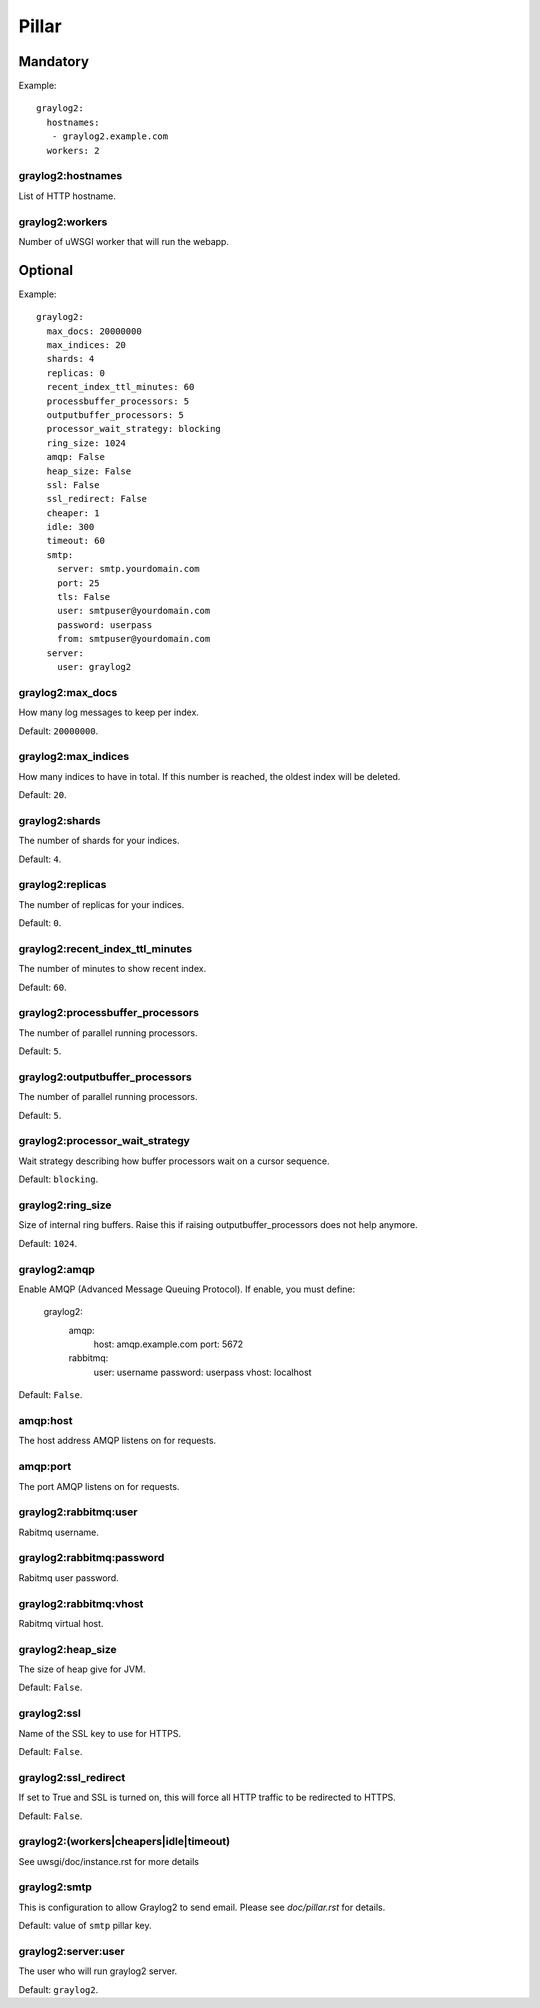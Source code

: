 .. Copyright (c) 2013, Bruno Clermont
.. All rights reserved.
..
.. Redistribution and use in source and binary forms, with or without
.. modification, are permitted provided that the following conditions are met:
..
..     * Redistributions of source code must retain the above copyright notice,
..       this list of conditions and the following disclaimer.
..     * Redistributions in binary form must reproduce the above copyright
..       notice, this list of conditions and the following disclaimer in the
..       documentation and/or other materials provided with the distribution.
..
.. Neither the name of Bruno Clermont nor the names of its contributors may be used
.. to endorse or promote products derived from this software without specific
.. prior written permission.
..
.. THIS SOFTWARE IS PROVIDED BY THE COPYRIGHT HOLDERS AND CONTRIBUTORS "AS IS"
.. AND ANY EXPRESS OR IMPLIED WARRANTIES, INCLUDING, BUT NOT LIMITED TO,
.. THE IMPLIED WARRANTIES OF MERCHANTABILITY AND FITNESS FOR A PARTICULAR
.. PURPOSE ARE DISCLAIMED. IN NO EVENT SHALL THE COPYRIGHT OWNER OR CONTRIBUTORS
.. BE LIABLE FOR ANY DIRECT, INDIRECT, INCIDENTAL, SPECIAL, EXEMPLARY, OR
.. CONSEQUENTIAL DAMAGES (INCLUDING, BUT NOT LIMITED TO, PROCUREMENT OF
.. SUBSTITUTE GOODS OR SERVICES; LOSS OF USE, DATA, OR PROFITS; OR BUSINESS
.. INTERRUPTION) HOWEVER CAUSED AND ON ANY THEORY OF LIABILITY, WHETHER IN
.. CONTRACT, STRICT LIABILITY, OR TORT (INCLUDING NEGLIGENCE OR OTHERWISE)
.. ARISING IN ANY WAY OUT OF THE USE OF THIS SOFTWARE, EVEN IF ADVISED OF THE
.. POSSIBILITY OF SUCH DAMAGE.

Pillar
======

Mandatory
---------

Example::

  graylog2:
    hostnames:
     - graylog2.example.com
    workers: 2

graylog2:hostnames
~~~~~~~~~~~~~~~~~~

List of HTTP hostname.

graylog2:workers
~~~~~~~~~~~~~~~~

Number of uWSGI worker that will run the webapp.

Optional
--------

Example::

  graylog2:
    max_docs: 20000000
    max_indices: 20
    shards: 4
    replicas: 0
    recent_index_ttl_minutes: 60
    processbuffer_processors: 5
    outputbuffer_processors: 5
    processor_wait_strategy: blocking
    ring_size: 1024
    amqp: False
    heap_size: False
    ssl: False
    ssl_redirect: False
    cheaper: 1
    idle: 300
    timeout: 60
    smtp:
      server: smtp.yourdomain.com
      port: 25
      tls: False
      user: smtpuser@yourdomain.com
      password: userpass
      from: smtpuser@yourdomain.com
    server:
      user: graylog2

graylog2:max_docs
~~~~~~~~~~~~~~~~~

How many log messages to keep per index.

Default: ``20000000``.

graylog2:max_indices
~~~~~~~~~~~~~~~~~~~~

How many indices to have in total.
If this number is reached, the oldest index will be deleted.

Default: ``20``.

graylog2:shards
~~~~~~~~~~~~~~~

The number of shards for your indices.

Default: ``4``.

graylog2:replicas
~~~~~~~~~~~~~~~~~

The number of replicas for your indices.

Default: ``0``.

graylog2:recent_index_ttl_minutes
~~~~~~~~~~~~~~~~~~~~~~~~~~~~~~~~~

The number of minutes to show recent index.

Default: ``60``.

graylog2:processbuffer_processors
~~~~~~~~~~~~~~~~~~~~~~~~~~~~~~~~~

The number of parallel running processors.

Default: ``5``.

graylog2:outputbuffer_processors
~~~~~~~~~~~~~~~~~~~~~~~~~~~~~~~~

The number of parallel running processors.

Default: ``5``.

graylog2:processor_wait_strategy
~~~~~~~~~~~~~~~~~~~~~~~~~~~~~~~~

Wait strategy describing how buffer processors wait on a cursor sequence.

Default: ``blocking``.

graylog2:ring_size
~~~~~~~~~~~~~~~~~~

Size of internal ring buffers. Raise this if raising outputbuffer_processors does not help anymore.

Default: ``1024``.

graylog2:amqp
~~~~~~~~~~~~~

Enable AMQP (Advanced Message Queuing Protocol).
If enable, you must define:

  graylog2:
    amqp:
      host: amqp.example.com
      port: 5672
    rabbitmq:
      user: username
      password: userpass
      vhost: localhost

Default: ``False``.

amqp:host
~~~~~~~~~

The host address AMQP listens on for requests.

amqp:port
~~~~~~~~~

The port AMQP listens on for requests.

graylog2:rabbitmq:user
~~~~~~~~~~~~~~~~~~~~~~

Rabitmq username.

graylog2:rabbitmq:password
~~~~~~~~~~~~~~~~~~~~~~~~~~

Rabitmq user password.

graylog2:rabbitmq:vhost
~~~~~~~~~~~~~~~~~~~~~~~

Rabitmq virtual host.

graylog2:heap_size
~~~~~~~~~~~~~~~~~~

The size of heap give for JVM.

Default: ``False``.

graylog2:ssl
~~~~~~~~~~~~

Name of the SSL key to use for HTTPS.

Default: ``False``.

graylog2:ssl_redirect
~~~~~~~~~~~~~~~~~~~~~

If set to True and SSL is turned on, this will force all HTTP traffic to be
redirected to HTTPS.

Default: ``False``.

graylog2:(workers|cheapers|idle|timeout)
~~~~~~~~~~~~~~~~~~~~~~~~~~~~~~~~~~~~~~~~

See uwsgi/doc/instance.rst for more details

graylog2:smtp
~~~~~~~~~~~~~

This is configuration to allow Graylog2 to send email.
Please see `doc/pillar.rst` for details.

Default: value of ``smtp`` pillar key.

graylog2:server:user
~~~~~~~~~~~~~~~~~~~~

The user who will run graylog2 server.

Default: ``graylog2``.
